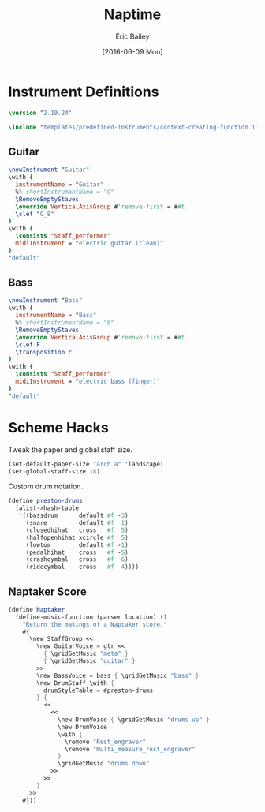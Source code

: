 #+OPTIONS: title:t toc:t date:nil author:t email:nil num:nil
#+TITLE: Naptime
#+DATE: [2016-06-09 Mon]
#+AUTHOR: Eric Bailey
#+EMAIL: naptakerband@gmail.com
#+LANGUAGE: en
#+CREATOR: Emacs 25.0.94.1 (Org mode 8.3.4)

* Instrument Definitions
  :PROPERTIES:
  :tangle:   include/instruments.ily
  :END:
#+BEGIN_SRC LilyPond
\version "2.19.24"

\include "templates/predefined-instruments/context-creating-function.ily"
#+END_SRC
** Guitar
#+BEGIN_SRC LilyPond
\newInstrument "Guitar"
\with {
  instrumentName = "Guitar"
  %% shortInstrumentName = "G"
  \RemoveEmptyStaves
  \override VerticalAxisGroup #'remove-first = ##t
  \clef "G_8"
}
\with {
  \consists "Staff_performer"
  midiInstrument = "electric guitar (clean)"
}
"default"
#+END_SRC
** Bass
#+BEGIN_SRC LilyPond
\newInstrument "Bass"
\with {
  instrumentName = "Bass"
  %% shortInstrumentName = "B"
  \RemoveEmptyStaves
  \override VerticalAxisGroup #'remove-first = ##t
  \clef F
  \transposition c
}
\with {
  \consists "Staff_performer"
  midiInstrument = "electric bass (finger)"
}
"default"
#+END_SRC
* Scheme Hacks
  :PROPERTIES:
  :tangle:   include/naptaker.scm
  :END:
Tweak the paper and global staff size.
#+BEGIN_SRC scheme
(set-default-paper-size "arch a" 'landscape)
(set-global-staff-size 18)
#+END_SRC

Custom drum notation.
#+BEGIN_SRC scheme
(define preston-drums
  (alist->hash-table
   '((bassdrum      default #f -3)
     (snare         default #f  1)
     (closedhihat   cross   #f  5)
     (halfopenhihat xcircle #f  5)
     (lowtom        default #f -1)
     (pedalhihat    cross   #f -5)
     (crashcymbal   cross   #f  6)
     (ridecymbal    cross   #f  4))))
#+END_SRC
** COMMENT Parenthesize
/Currently unused/
#+BEGIN_SRC scheme
(define ((my-stencils start) grob)
  (let* ((par-list (parentheses-item::calc-parenthesis-stencils grob))
         (null-par (grob-interpret-markup grob (markup #:null))))
    (if start
        (list (car par-list) null-par)
        (list null-par (cadr par-list)))))

(define startParenthesis
  (define-music-function (parser location note)
    (ly:music?)
    "Add an opened parenthesis to the left of `note"
    #{
      \once \override ParenthesesItem #'stencils = #(my-stencils #t)
      \parenthesize $note
    #}))

(define endParenthesis
  (define-music-function (parser location note)
    (ly:music?)
    "Add a closed parenthesis to the right of `note"
    #{
      \once \override ParenthesesItem #'stencils = #(my-stencils #f)
      \parenthesize $note
    #}))
#+END_SRC
** COMMENT Custom Line Breaks Engraver
/Currently unused/
#+BEGIN_SRC scheme
;; Slightly tweaked from David Nalesnik's work.
;; http://lists.gnu.org/archive/html/lilypond-user/2012-05/msg00381.html

(define (custom-line-breaks-engraver bar-list)
  (let* ((working-copy bar-list)
         (total (1+ (car working-copy))))
    (lambda (context)
      (make-engraver
       (acknowledgers
        ((paper-column-interface engraver grob source-engraver)
         (let ((internal-bar (ly:context-property context 'internalBarNumber)))
           (if (and (pair? working-copy)
                    (zero? (remainder internal-bar total))
                    (eq? #t (ly:grob-property grob 'non-musical)))
               (begin
                 (set! (ly:grob-property grob 'line-break-permission) 'force)
                 (if (null? (cdr working-copy))
                     (set! working-copy bar-list)
                     (set! working-copy (cdr working-copy)))
                 (set! total (+ total (car working-copy))))))))))))
#+END_SRC
** Naptaker Score
#+BEGIN_SRC scheme
(define Naptaker
  (define-music-function (parser location) ()
    "Return the makings of a Naptaker score."
    #{
      \new StaffGroup <<
        \new GuitarVoice = gtr <<
          { \gridGetMusic "meta" }
          { \gridGetMusic "guitar" }
        >>
        \new BassVoice = bass { \gridGetMusic "bass" }
        \new DrumStaff \with {
          drumStyleTable = #preston-drums
        } {
          <<
            <<
              \new DrumVoice { \gridGetMusic "drums up" }
              \new DrumVoice
              \with {
                \remove "Rest_engraver"
                \remove "Multi_measure_rest_engraver"
              }
              \gridGetMusic "drums down"
            >>
          >>
        }
      >>
    #}))
#+END_SRC
